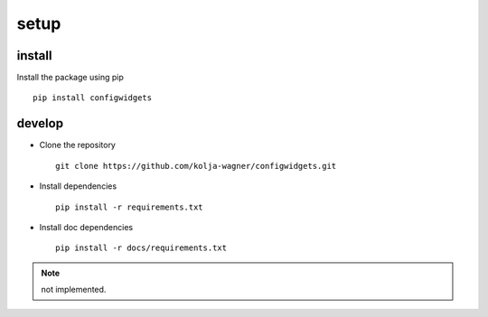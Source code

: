 setup
=====

install
-------

Install the package using pip ::

   pip install configwidgets



develop
-------

* Clone the repository ::

   git clone https://github.com/kolja-wagner/configwidgets.git
   
* Install dependencies ::

   pip install -r requirements.txt
   
* Install doc dependencies ::

   pip install -r docs/requirements.txt





.. NOTE ::

   not implemented.